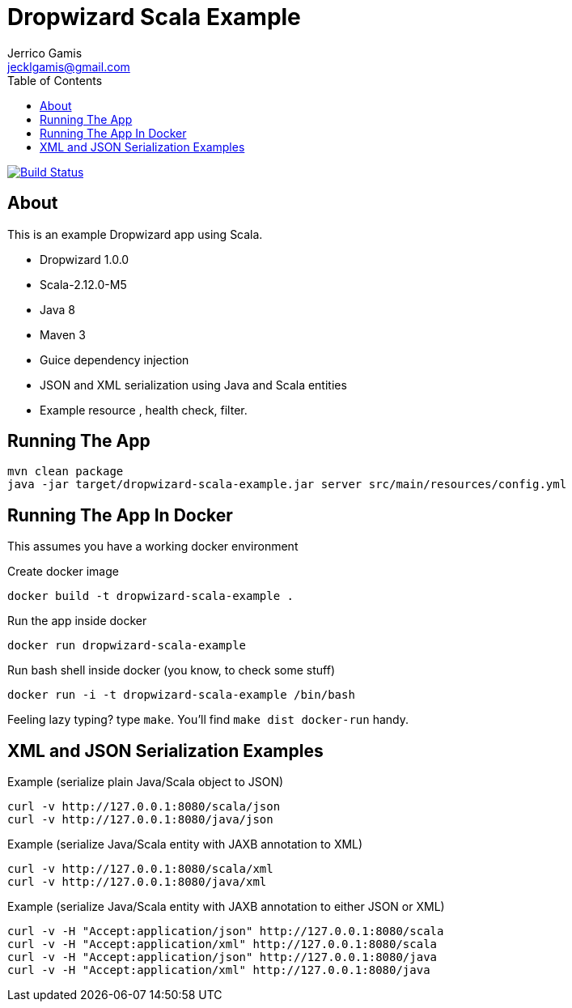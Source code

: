 Dropwizard Scala Example
========================
Jerrico Gamis <jecklgamis@gmail.com>
:Author Initials: JG
:toc:
:icons:
:website: http://github.com/jecklgamis/dropwizard-scala-example

image:https://travis-ci.org/jecklgamis/dropwizard-scala-example.svg?branch=master[Build Status,link=https://travis-ci.org/jecklgamis/dropwizard-scala-example]

About
-----
This is an example Dropwizard app using Scala.

* Dropwizard 1.0.0
* Scala-2.12.0-M5
* Java 8
* Maven 3
* Guice dependency injection
* JSON and XML serialization using Java and Scala entities
* Example resource , health check, filter.

Running The App
---------------
-----
mvn clean package
java -jar target/dropwizard-scala-example.jar server src/main/resources/config.yml
-----

Running The App In Docker
-------------------------
This assumes you have a working docker environment

.Create docker image
----
docker build -t dropwizard-scala-example .
----

.Run the app inside docker
----
docker run dropwizard-scala-example
----

.Run bash shell inside docker (you know, to check some stuff)
----
docker run -i -t dropwizard-scala-example /bin/bash
----

Feeling lazy typing? type `make`. You'll find `make dist docker-run` handy.

XML and JSON Serialization Examples
-----------------------------------

Example (serialize plain Java/Scala object to JSON)
----
curl -v http://127.0.0.1:8080/scala/json
curl -v http://127.0.0.1:8080/java/json
----

Example (serialize Java/Scala entity with JAXB annotation to XML)
----
curl -v http://127.0.0.1:8080/scala/xml
curl -v http://127.0.0.1:8080/java/xml
----

Example (serialize Java/Scala entity with JAXB annotation to either JSON or XML)
----
curl -v -H "Accept:application/json" http://127.0.0.1:8080/scala
curl -v -H "Accept:application/xml" http://127.0.0.1:8080/scala
curl -v -H "Accept:application/json" http://127.0.0.1:8080/java
curl -v -H "Accept:application/xml" http://127.0.0.1:8080/java
----








